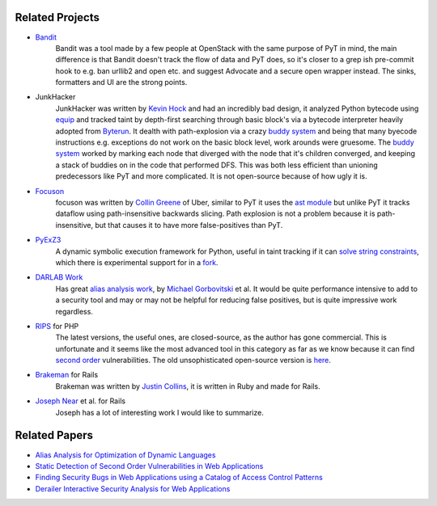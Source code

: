 Related Projects
==========================================

* `Bandit`_
	Bandit was a tool made by a few people at OpenStack with the same purpose of PyT in mind, the main difference is that Bandit doesn't track the flow of data and PyT does, so it's closer to a grep ish pre-commit hook to e.g. ban urllib2 and open etc. and suggest Advocate and a secure open wrapper instead. The sinks, formatters and UI are the strong points.

.. _foo:

* JunkHacker
	JunkHacker was written by `Kevin Hock`_ and had an incredibly bad design, it analyzed Python bytecode using `equip`_ and tracked taint by depth-first searching through basic block's via a bytecode interpreter heavily adopted from `Byterun`_. It dealth with path-explosion via a crazy `buddy system`_ and being that many byecode instructions e.g. exceptions do not work on the basic block level, work arounds were gruesome. The `buddy system`_ worked by marking each node that diverged with the node that it's children converged, and keeping a stack of buddies on in the code that performed DFS. This was both less efficient than unioning predecessors like PyT and more complicated. It is not open-source because of how ugly it is.

* `Focuson`_
	focuson was written by `Collin Greene`_ of Uber, similar to PyT it uses the `ast module`_ but unlike PyT it tracks dataflow using path-insensitive backwards slicing. Path explosion is not a problem because it is path-insensitive, but that causes it to have more false-positives than PyT.

* `PyExZ3`_
	A dynamic symbolic execution framework for Python, useful in taint tracking if it can `solve string constraints`_, which there is experimental support for in a `fork`_. 

* `DARLAB Work`_
	Has great `alias analysis work`_, by `Michael Gorbovitski`_ et al. It would be quite performance intensive to add to a security tool and may or may not be helpful for reducing false positives, but is quite impressive work regardless.

* `RIPS`_ for PHP
	The latest versions, the useful ones, are closed-source, as the author has gone commercial. This is unfortunate and it seems like the most advanced tool in this category as far as we know because it can find `second order`_ vulnerabilities. The old unsophisticated open-source version is `here`_.

* `Brakeman`_ for Rails
	Brakeman was written by `Justin Collins`_, it is written in Ruby and made for Rails.

* `Joseph Near`_ et al. for Rails
	Joseph has a lot of interesting work I would like to summarize.

.. _Bandit: https://github.com/openstack/bandit

.. _Kevin Hock: https://twitter.com/kevinhock2
.. _equip: https://github.com/neuroo/equip
.. _Byterun: https://github.com/nedbat/byterun
.. _buddy system: https://gist.github.com/KevinHock/7fb0a41ec7bcb77d3422ebe8a4b83e84

.. _Focuson: https://github.com/uber/focuson
.. _Collin Greene: https://twitter.com/libber
.. _ast module: https://docs.python.org/3/library/ast.html

.. _PyExZ3: https://github.com/thomasjball/PyExZ3
.. _solve string constraints: https://github.com/thomasjball/PyExZ3/issues/23
.. _fork: https://github.com/GroundPound/PyExZ3

.. _DARLAB Work: https://github.com/mickg10/DARLAB
.. _Michael Gorbovitski: https://www.linkedin.com/in/michaelgorbovitski
.. _alias analysis work: http://www3.cs.stonybrook.edu/~liu/papers/Alias-DLS10.pdf

.. _RIPS: https://www.ripstech.com/
.. _here: https://github.com/robocoder/rips-scanner
.. _second order: https://www.usenix.org/system/files/conference/usenixsecurity14/sec14-paper-dahse.pdf

.. _Brakeman: https://github.com/presidentbeef/brakeman
.. _Justin Collins: https://twitter.com/presidentbeef

.. _Joseph Near: http://people.eecs.berkeley.edu/~jnear/


Related Papers
==========================================

* `Alias Analysis for Optimization of Dynamic Languages`_

* `Static Detection of Second Order Vulnerabilities in Web Applications`_

* `Finding Security Bugs in Web Applications using a Catalog of Access Control Patterns`_

* `Derailer Interactive Security Analysis for Web Applications`_

.. _Alias Analysis for Optimization of Dynamic Languages: http://www3.cs.stonybrook.edu/~liu/papers/Alias-DLS10.pdf
.. _Static Detection of Second Order Vulnerabilities in Web Applications: https://www.usenix.org/system/files/conference/usenixsecurity14/sec14-paper-dahse.pdf
.. _Finding Security Bugs in Web Applications using a Catalog of Access Control Patterns: https://dspace.mit.edu/openaccess-disseminate/1721.1/102281
.. _Derailer Interactive Security Analysis for Web Applications: http://people.eecs.berkeley.edu/~jnear/papers/ase14.pdf

